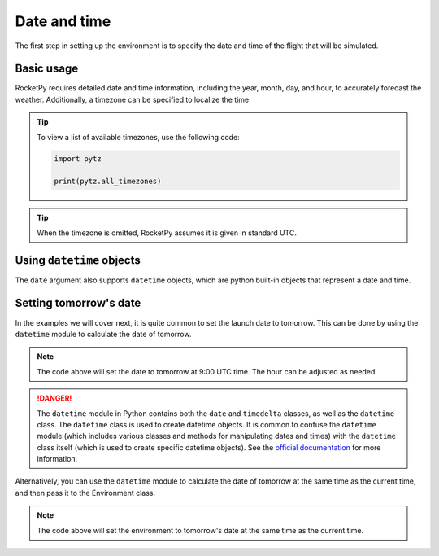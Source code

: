 Date and time
=============

The first step in setting up the environment is to specify the date and time of
the flight that will be simulated.

Basic usage
-----------

RocketPy requires detailed date and time information, including the year, month,
day, and hour, to accurately forecast the weather.
Additionally, a timezone can be specified to localize the time.

.. jupyter-execute::

    from rocketpy import Environment
    
    env = Environment(
        date=(2022, 2, 16, 18), # year, month, day, hour 
        timezone="America/New_York"
    )

.. tip::
    
    To view a list of available timezones, use the following code:

    .. code-block:: python

        import pytz

        print(pytz.all_timezones)

.. tip::
    
    When the timezone is omitted, RocketPy assumes it is given in standard UTC.

.. seealso::

    For more information on timezones, see `pytz <https://pypi.org/project/pytz/>`_.


Using ``datetime`` objects
--------------------------

The ``date`` argument also supports ``datetime`` objects, which are python
built-in objects that represent a date and time.


.. jupyter-execute::

    from datetime import datetime
    from rocketpy import Environment

    date = datetime(2022, 2, 16, 18)
    env = Environment(date=date)

Setting tomorrow's date
-----------------------

In the examples we will cover next, it is quite common to set the launch date to
tomorrow. This can be done by using the ``datetime`` module to calculate the
date of tomorrow.

.. jupyter-execute::

    from datetime import date, timedelta

    tomorrow = date.today() + timedelta(days=1)

    date_info = (tomorrow.year, tomorrow.month, tomorrow.day, 9)  # Hour given in UTC time

    print("Tomorrow's date:", date_info)

.. note::

    The code above will set the date to tomorrow at 9:00 UTC time. The hour can \
    be adjusted as needed.

.. danger::

    The ``datetime`` module in Python contains both the ``date`` and ``timedelta`` \
    classes, as well as the ``datetime`` class. The ``datetime`` class is \
    used to create datetime objects. It is common to confuse the ``datetime`` \
    module (which includes various classes and methods for manipulating dates \
    and times) with the ``datetime`` class itself (which is used to create \
    specific datetime objects). \
    See the `official documentation <https://docs.python.org/3/library/datetime.html>`_ \
    for more information.


Alternatively, you can use the ``datetime`` module to calculate the date of
tomorrow at the same time as the current time, and then pass it to the
Environment class.

.. jupyter-execute::

    from datetime import datetime, timedelta
    from rocketpy import Environment

    tomorrow = datetime.now() + timedelta(days=1)

    env = Environment(date=tomorrow)

.. note::
    
    The code above will set the environment to tomorrow's date at the same time \
    as the current time. 
